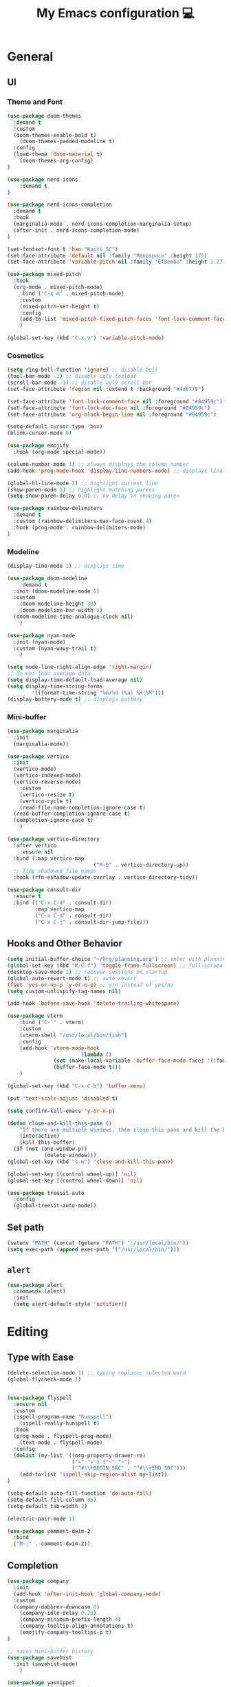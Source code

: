 # -*- buffer-read-only: t -*-
#+TITLE: My Emacs configuration 💻

* General
** UI
*** Theme and Font
#+BEGIN_SRC emacs-lisp
(use-package doom-themes
  :demand t
  :custom
  (doom-themes-enable-bold t)
	(doom-themes-padded-modeline t)
  :config
  (load-theme 'doom-material t)
	(doom-themes-org-config)
)

(use-package nerd-icons
	:demand t
)

(use-package nerd-icons-completion
  :demand t
  :hook
  (marginalia-mode . nerd-icons-completion-marginalia-setup)
  (after-init . nerd-icons-completion-mode)
)

(set-fontset-font t 'han "Kaiti SC")
(set-face-attribute 'default nil :family "Monospace" :height 175)
(set-face-attribute 'variable-pitch nil :family "ETBembo" :height 1.27)

(use-package mixed-pitch
  :hook
  (org-mode . mixed-pitch-mode)
	:bind ("C-x m" . mixed-pitch-mode)
	:custom
	(mixed-pitch-set-height t)
	:config
	(add-to-list 'mixed-pitch-fixed-pitch-faces 'font-lock-comment-face)
	)

(global-set-key (kbd "C-x v") 'variable-pitch-mode)
#+END_SRC
*** Cosmetics
#+begin_src emacs-lisp
(setq ring-bell-function 'ignore) ;; disable bell
(tool-bar-mode -1) ;; disable ugly toolbar
(scroll-bar-mode -1) ;; disable ugly scroll bar
(set-face-attribute 'region nil :extend t :background "#4d6778")

(set-face-attribute 'font-lock-comment-face nil :foreground "#84959c")
(set-face-attribute 'font-lock-doc-face nil :foreground "#84959c")
(set-face-attribute 'org-block-begin-line nil :foreground "#84959c")

(setq-default cursor-type 'box)
(blink-cursor-mode 0)

(use-package emojify
  :hook (org-mode special-mode))

(column-number-mode 1) ;; always displays the column number
(add-hook 'prog-mode-hook 'display-line-numbers-mode) ;; displays line numbers

(global-hl-line-mode 1) ;; highlight current line
(show-paren-mode 1) ;; highlight matching parens
(setq show-paren-delay 0.0) ;; no delay in showing paren

(use-package rainbow-delimiters
  :demand t
  :custom (rainbow-delimiters-max-face-count 4)
  :hook (prog-mode . rainbow-delimiters-mode)
)
#+end_src
*** Modeline
#+BEGIN_SRC emacs-lisp
(display-time-mode 1) ;; displays time

(use-package doom-modeline
	:demand t
  :init (doom-modeline-mode 1)
  :custom
	(doom-modeline-height 30)
	(doom-modeline-bar-width 3)
  (doom-modeline-time-analogue-clock nil)
	)

(use-package nyan-mode
  :init (nyan-mode)
  :custom (nyan-wavy-trail t)
	)

(setq mode-line-right-align-edge 'right-margin)
;; do not load average data
(setq display-time-default-load-average nil)
(setq display-time-string-forms
        '((format-time-string "%m/%d (%a) %H:%M")))
(display-battery-mode t) ;; displays battery
#+END_SRC
*** Mini-buffer
#+begin_src emacs-lisp
(use-package marginalia
  :init
  (marginalia-mode))

(use-package vertico
  :init
  (vertico-mode)
  (vertico-indexed-mode)
  (vertico-reverse-mode)
	:custom
	(vertico-resize t)
	(vertico-cycle t)
	(read-file-name-completion-ignore-case t)
  (read-buffer-completion-ignore-case t)
  (completion-ignore-case t)
	)

(use-package vertico-directory
  :after vertico
	:ensure nil
  :bind (:map vertico-map
							("M-b" . vertico-directory-up))
  ;; Tidy shadowed file names
  :hook (rfn-eshadow-update-overlay . vertico-directory-tidy))

(use-package consult-dir
  :ensure t
  :bind (("C-x C-d" . consult-dir)
         :map vertico-map
         ("C-x C-d" . consult-dir)
         ("C-x C-j" . consult-dir-jump-file)))
#+end_src
** Hooks and Other Behavior
#+BEGIN_SRC emacs-lisp
(setq initial-buffer-choice "~/Org/planning.org") ;; enter with planning.org
(global-set-key (kbd "M-C-f") 'toggle-frame-fullscreen) ;; full-screen
(desktop-save-mode 1) ;; recover sessions on startup
(global-auto-revert-mode t) ;; auto revert
(fset 'yes-or-no-p 'y-or-n-p) ;; y/n instead of yes/no
(setq custom-unlispify-tag-names nil)

(add-hook 'before-save-hook 'delete-trailing-whitespace)

(use-package vterm
	:bind ("C-`" . vterm)
	:custom
	(vterm-shell "/usr/local/bin/fish")
	:config
	(add-hook 'vterm-mode-hook
						(lambda ()
               (set (make-local-variable 'buffer-face-mode-face) '(:family "MonaspiceAr Nerd Font"))
               (buffer-face-mode t)))
	)

(global-set-key (kbd "C-x C-b") 'buffer-menu)

(put 'text-scale-adjust 'disabled t)

(setq confirm-kill-emacs 'y-or-n-p)

(defun close-and-kill-this-pane ()
	"If there are multiple windows, then close this pane and kill the buffer in it also."
	(interactive)
	(kill-this-buffer)
  (if (not (one-window-p))
			(delete-window)))
(global-set-key (kbd "s-w") 'close-and-kill-this-pane)

(global-set-key [(control wheel-up)] 'nil)
(global-set-key [(control wheel-down)] 'nil)

(use-package treesit-auto
  :config
  (global-treesit-auto-mode))
#+END_SRC
** Set path
#+BEGIN_SRC emacs-lisp
(setenv "PATH" (concat (getenv "PATH") ":/usr/local/bin/"))
(setq exec-path (append exec-path '("/usr/local/bin/")))
#+END_SRC
** =alert=
#+BEGIN_SRC emacs-lisp
(use-package alert
  :commands (alert)
  :init
  (setq alert-default-style 'notifier))
#+END_SRC
* Editing
** Type with Ease
#+BEGIN_SRC emacs-lisp
(delete-selection-mode 1) ;; typing replaces selected word
(global-flycheck-mode 1)


(use-package flyspell
  :ensure nil
  :custom
  (ispell-program-name "hunspell")
	(ispell-really-hunspell t)
  :hook
  (prog-mode . flyspell-prog-mode)
	(text-mode . flyspell-mode)
  :config
  (dolist (my-list '((org-property-drawer-re)
                     ("=" "=") ("~" "~")
                     ("^#\\+BEGIN_SRC" . "^#\\+END_SRC")))
    (add-to-list 'ispell-skip-region-alist my-list))
)

(setq-default auto-fill-function 'do-auto-fill)
(setq-default fill-column 85)
(setq-default tab-width 2)

(electric-pair-mode 1)

(use-package comment-dwim-2
  :bind
  ("M-;" . comment-dwim-2))
#+END_SRC
** Completion
#+BEGIN_SRC emacs-lisp
(use-package company
  :init
  (add-hook 'after-init-hook 'global-company-mode)
  :custom
  (company-dabbrev-downcase 0)
	(company-idle-delay 0.25)
	(company-minimum-prefix-length 4)
	(company-tooltip-align-annotations t)
	(emojify-company-tooltips-p t)
)

;; saves mini-buffer history
(use-package savehist
  :init (savehist-mode)
	)

(use-package yasnippet
  :init (yas-global-mode 1)
)

(use-package which-key
  :ensure nil
  :diminish
  :custom
  (which-key-mode t)
  (which-key-add-column-padding 2)
  (which-key-allow-multiple-replacements t)
  (which-key-idle-delay 0.8)
  (which-key-min-display-lines 6)
  (which-key-side-window-slot -10)
)
#+END_SRC
** Quick dictionary
#+BEGIN_SRC emacs-lisp
(use-package define-word
  :bind ("C-c d" . define-word-at-point))

(use-package mw-thesaurus
  :bind ("C-c t" . mw-thesaurus-lookup-at-point)
)
#+END_SRC
** =markdown-mode=
#+BEGIN_SRC emacs-lisp
(use-package markdown-mode
  :commands (markdown-mode gfm-mode)
  :mode (("README\\.md\\'" . gfm-mode)
         ("\\.md\\'" . markdown-mode)
         ("\\.markdown\\'" . markdown-mode))
  :init (setq markdown-command "multimarkdown")
)
#+END_SRC
** =drag-stuff=
#+BEGIN_SRC emacs-lisp
(use-package drag-stuff
  :init (drag-stuff-global-mode 1)
  :bind (("<C-M-up>" . drag-stuff-up)
				 ("<C-M-down>" . drag-stuff-down))
 )
#+END_SRC
** multicursor
#+BEGIN_SRC emacs-lisp
(use-package multiple-cursors
  :bind
  ("C-S-c C-S-c" . mc/edit-lines)
  ("C->" . mc/mark-next-like-this)
  ("C-<" . mc/mark-previous-like-this)
  ("C-c C-<" . mc/mark-all-like-this)
)
#+END_SRC
* PDF
#+begin_src emacs-lisp
(add-to-list
 'display-buffer-alist
 '("\\.pdf$*" (display-buffer-reuse-window display-buffer-in-side-window)
   (window-width . 0.5)
   (side . left)))

(use-package pdf-tools
	:defer t
	:mode  ("\\.pdf\\'" . pdf-view-mode)
	)
#+end_src
* org
** Prerequisite
#+BEGIN_SRC
(global-font-lock-mode 1)
#+end_src
** Cosmetics for Org
#+begin_src emacs-lisp
(set-face-attribute 'org-block nil :foreground nil :inherit 'fixed-pitch)
(set-face-attribute 'org-table nil :inherit 'fixed-pitch)
(set-face-attribute 'org-formula nil :inherit 'fixed-pitch)
(set-face-attribute 'org-code nil :inherit '(shadow fixed-pitch))
(set-face-attribute 'org-verbatim nil :inherit '(shadow fixed-pitch))
(set-face-attribute 'org-special-keyword nil :inherit '(font-lock-comment-face fixed-pitch))
(set-face-attribute 'org-meta-line nil :inherit '(font-lock-comment-face fixed-pitch))
(set-face-attribute 'org-checkbox nil :inherit 'fixed-pitch)
(set-face-attribute 'org-headline-done nil :foreground "#84959c")
#+end_src
** =org=
#+BEGIN_SRC emacs-lisp
;; add org-mode to prog-mode
(add-hook 'org-mode-hook
          (lambda () (run-hooks 'prog-mode-hook)))

(use-package org
  :init (org-clock-persistence-insinuate)
	:hook ((org-mode . org-indent-mode)
				 (org-mode . turn-on-org-cdlatex))
  :bind (("C-c l" . org-store-link)
         ("C-c a" . org-agenda)
         ("C-c c" . org-capture)
         ("C-c b" . org-switchb)
         ("C-c C-x C-o" . org-clock-out)
         )
	:custom
	(org-startup-folded t)
	(org-edit-src-content-indentation 0)
  (org-src-tab-acts-natively t)
  (org-src-preserve-indentation t)
	(org-clock-persist 'history)
	(org-startup-indented t)
	(org-startup-with-inline-images t)
	(org-log-repeat nil)
	(org-ellipsis "↴")
  (org-default-notes-file (concat org-directory "/notes.org"))
	(org-agenda-span 1)
  (org-support-shift-select t)
  (org-todo-keywords (quote ((sequence "TODO" "IN PROGRESS" "PAUSED" "|" "DONE"))))
  (org-clock-idle-time 15)
	(org-agenda-skip-scheduled-if-done t)
	(org-agenda-skip-deadline-if-done t)
	(org-agenda-skip-scheduled-repeats-after-deadline t)
  (agenda-skip-scheduled-if-deadline-is-shown 'repeated-after-deadline)
  (inhibit-compacting-font-caches t)
	(org-refile-use-outline-path "file")
  (org-columns-default-format "%50ITEM(Task) %10Effort(Effort){:} %10CLOCKSUM")
  :config
  (setq org-agenda-files '("~/Org/planning.org" "~/Org/Research" "~/Org/OrgRoam"))
  (setq org-agenda-deadline-faces
        '((1.001 . error)
          (1.0 . org-warning)
          (0.5 . org-upcoming-deadline)
          (0.0 . org-upcoming-distant-deadline)))

	(defun org-journal-find-location ()
    (org-journal-new-entry t)
    (goto-char (point-max))
    (re-search-backward "^\\*")
    )

  (setq org-capture-templates
      '(("t" "TODO Entry" entry (file "~/Org/Planning.org")
         "* TODO %^{Description}\n")
        ("j" "Journal Entry" entry
           (function org-journal-find-location)
           "* %(format-time-string org-journal-time-format) %^{Title}\n%?")
        ("r" "Weekly Review" entry
           (function org-journal-find-location)
           "* Weekly Review %(format-time-string org-journal-time-format)\n%i%?" :created t)
        ("k" "Quote" entry (file "~/Org/Babel/quotes.org")
         "* %^{Author}, /%^{Work}/\n%U\n%i#+BEGIN_QUOTE\n%?\n#+END_QUOTE\n")
        ("b" "Book" entry (file "~/Org/Babel/books.org")
         "* TODO %^{Work}\n+ %^{Author}\n+ %u\n")
        )
      )
)

(use-package org-cdlatex
	:ensure nil
	:after org
	:bind
	  (:map org-cdlatex-mode-map
        ("`" . org-cdlatex-math-modify)
        ("'" . nil)
        ("@" . cdlatex-math-symbol)))
#+END_SRC
** =org-fragtog=
#+begin_src emacs-lisp
(use-package org-fragtog
	:after org
	:custom
	(org-fragtog-preview-delay 0.5)
	(org-startup-with-latex-preview t)
	:config
	(setq org-format-latex-options
				(plist-put org-format-latex-options :scale 1.8))
	)
#+end_src
** =org-super-agenda=
#+begin_src emacs-lisp
(use-package org-super-agenda
	:hook (org-mode . org-super-agenda-mode)
	:config
	(setq org-super-agenda-groups
       '((:auto-outline-path t)
         ))
	)
#+end_src
** =org-modern=
#+begin_src emacs-lisp
(use-package org-modern
	:hook (org-mode . global-org-modern-mode)
	:custom
	(org-modern-star 'fold)
  (org-catch-invisible-edits 'show-and-error)
  (org-special-ctrl-a/e t)
  (org-insert-heading-respect-content t)
  (org-agenda-tags-column 0)
  (org-modern-block-name 0)
  (org-modern-keyword nil)
  (org-modern-priority nil)
	(org-modern-fold-stars
	 '(("⇛" . "⇓") ("⏵" . "▽") ("⯈" . "⯆") ("▸" . "▿") ("▸" . "▿")))
	:config
	(setq org-modern-todo-faces
	     (quote (("IN PROGRESS" :foreground "orange" :inverse-video t :weight semibold)
							 ("PAUSED" :foreground "yellow" :inverse-video t :weight semibold)
							 )))
	(set-face-attribute 'org-modern-progress-complete
											nil :background "#c3e88d" :foreground "gray10")
	(set-face-attribute 'org-modern-progress-incomplete
											nil :background "#bbbeb7" :foreground "gray10")
	)
#+end_src
** =calfw=
#+begin_src emacs-lisp
(use-package calfw
	:defer t
	)

(use-package calfw-org
	:bind ("C-c o c" . cfw:open-org-calendar)
	:custom
	(cfw:org-overwrite-default-keybinding t)
	)
#+end_src
** =org-bullets=
#+BEGIN_SRC emacs-lisp
(use-package org-bullets
	:hook (org-mode . org-bullets-mode)
	)
#+END_SRC

** =org-journal=
#+BEGIN_SRC emacs-lisp
(use-package org-journal
	:defer t
  :custom
  (org-journal-file-type 'yearly)
  (org-journal-file-format "%Y.org")
  (org-journal-dir  "~/Org/journal/")
  (org-journal-date-format "%A, %m/%d/%Y")
  (org-journal-time-format "%H:%M")
)

(with-eval-after-load 'org-journal
  (remove-hook 'calendar-today-visible-hook 'org-journal-mark-entries)
  (remove-hook 'calendar-today-invisible-hook 'org-journal-mark-entries))

#+END_SRC

** =org-pomodoro=
#+BEGIN_SRC emacs-lisp
(use-package org-pomodoro
  :after org
  :bind (("C-c p" . org-pomodoro))
  :custom
  (org-pomodoro-ticking-sound-p nil)
  (org-clock-mode-line-total 'today)
  (org-pomodoro-manual-break t)
  (org-pomodoro-length 50)
  (org-pomodoro-short-break-length 5)
  (org-pomodoro-long-break-length 10)
  (org-pomodoro-long-break-frequency 2)
  (org-pomodoro-finished-sound "~/.emacs.d/audio/goes-without-saying.mp3")
  (org-pomodoro-overtime-sound "~/.emacs.d/audio/goes-without-saying.mp3")
  (org-pomodoro-short-break-sound "~/.emacs.d/audio/deduction.mp3")
  (org-pomodoro-long-break-sound "~/.emacs.d/audio/solemn.mp3")
)
#+END_SRC

** =org-roam=
#+begin_src emacs-lisp
(use-package org-roam
  :bind (("C-c n l" . org-roam-buffer-toggle)
         ("C-c n f" . org-roam-node-find)
         ("C-c n i" . org-roam-node-insert)
         ("C-c n c" . org-roam-capture))
  :custom
  (org-roam-directory (file-truename "~/Org/OrgRoam/"))
  :config
  (org-roam-db-autosync-mode))
#+end_src
** TODO =org-rifle=
#+begin_src emacs-lisp
(use-package helm-org-rifle
	:after org
	)
#+end_src
** =zotxt=
#+begin_src emacs-lisp
(use-package zotxt
	:hook (org-mode . org-zotxt-mode)
	:custom
	(zotxt-default-bibliography-style "chicago-author-date")
	(zotxt-default-search-method :title-creator-year)
	)
#+end_src
* LaTeX
** =AUCTeX=
#+BEGIN_SRC emacs-lisp
(add-hook 'LaTeX-mode-hook
          (lambda () (run-hooks 'prog-mode-hook)))

(use-package tex
  :ensure auctex
  :mode ("\\.tex\\'" . LaTeX-mode)
  :bind ("s-[" . TeX-command-run-all) ;; C-c C-a
	:hook ((LaTeX-mode . TeX-source-correlate-mode)
				 (LaTeX-mode . turn-on-reftex))
	:custom
  (TeX-auto-save t)
  (TeX-parse-self t)
  (LaTeX-electric-left-right-brace 1)
  (TeX-source-correlate-method 'synctex)
  (TeX-source-correlate-mode t)
  (TeX-source-correlate-start-server t)
  (TeX-PDF-mode t)
  :config
	(setq emojify-mode -1)
	(setq-default TeX-engine 'luatex)
  (setq-default TeX-master t)
  (setq LaTeX-clean-intermediate-suffixes
         (append LaTeX-clean-intermediate-suffixes
                 (list "\\.fdb_latexmk" "\\.tex~" "\\.log" "\\.tdo"))
         LaTeX-clean-output-suffixes
         (append LaTeX-clean-output-suffixes
                 (list "\\.dvi" "\\.ps" "\\.xdv" "\\.log" "\\.prv" "\\.fmt")))

	(setq reftex-plug-into-AUCTeX t)

	(setq TeX-view-program-list
      '(("Skim" "/Applications/Skim.app/Contents/SharedSupport/displayline %n %o %b")))

	(setq TeX-view-program-selection '((output-pdf "Skim")))
)
#+END_SRC
** =cdlatex=
#+BEGIN_SRC emacs-lisp
(eval-after-load 'cdlatex ;; disable cdlatex auto paren
  (lambda ()
    (substitute-key-definition 'cdlatex-pbb nil cdlatex-mode-map)
    (substitute-key-definition 'cdlatex-dollar nil cdlatex-mode-map)
		(substitute-key-definition 'cdlatex-sub-superscript nil cdlatex-mode-map)
    ;; yasnippet kdb takes priority
    (unless (eq (caar minor-mode-map-alist) 'yas-minor-mode)
      (let ((mykeys (assq 'yas-minor-mode minor-mode-map-alist)))
        (assq-delete-all 'yas-minor-mode minor-mode-map-alist)
        (add-to-list 'minor-mode-map-alist mykeys))))
)

(use-package cdlatex
  :hook (LaTeX-mode . turn-on-cdlatex)
  :init
  (setq cdlatex-math-modify-prefix 96  ;; "`"
        cdlatex-math-symbol-prefix 64) ;; "@"
	:config
  (setq cdlatex-math-symbol-alist
        '((?0 ("\\varnothing" ))
          (?e ("\\varepsilon"))
          (?> ("\\geq"))
          (?< ("\\leq" "\\vartriangleleft" "\\preccurlyeq"))
          (123 ("\\subseteq" "\\subset"))
          (125 ("\\supset" "\\supseteq"))
          (?~ ("\\simeq" "\\approx"))
          (?! ("\\neq" "\\neg"))
          (?c ("\\circ"))
          (?. ("\\ldots" "\\cdot"))
          (?[ ("\\Longleftarrow"))
          (?] ("\\Longrightarrow" "\\Rightarrow"))
          (?+ ("\\oplus"))
          (?| ("\\mid"))
          (?F ("\\Phi"))
          (?n ("\\nabla"))
          (?t ("\\tau" "\\to"))
          (?S ("\\sum" "\\Sigma"))
          (?* ("\\times" "\\otimes"))
          (?= ("\\equiv"))
					(?- ("\\vdash" "\\models"))
          (?B ("\\Box"))
          (?D ("\\Delta" "\\Diamond"))
					(?V ("\\bigvee"))
					(?& ("\\wedge" "\bigwedge"))
          ))
  (setq cdlatex-math-modify-alist
        '((?B "\\mathbb" nil t nil nil)
          (?c "\\mathcal" nil t nil nil)
          (?2 "\\sqrt" nil t nil nil)
          (?t "\\text" nil t nil nil)
          (?v "\\vv" nil t nil nil)
          (?f "\\mathfrak" nil t nil nil)
          (?m "\\pmod" nil t nil nil)
          (?- "\\overline" nil t nil nil)
          (?_ "\\underline" "\\underline" t nil nil)
          (?~ "\\widetilde" nil t nil nil)
          (?^ "\\widehat" nil t nil nil)
					(?s "\\mathsf" "\\textsf" t nil nil)
					(?b "\\bm" "\\textbf" t nil nil)
          ))
  (setq cdlatex-command-alist
      '(("axm" "Insert axiom environment"
         "" cdlatex-environment ("axiom") t nil)
        ("prop" "Insert proposition environment"
           "" cdlatex-environment ("proposition") t nil)
				("thm" "Insert theorem environment"
           "" cdlatex-environment ("theorem") t nil)
        ("lcm" "Insert `lcm'"
         "\\text{lcm}" cdlatex-position-cursor nil nil t)
        ("gal" "Insert Galois group"
         "\\text{Gal}(?)" cdlatex-position-cursor nil nil t)
        ("irr" "Insert `irr'"
         "\\text{irr}_{?}()" cdlatex-position-cursor nil nil t)
				("gn" "Insert gödel numbering"
         "\\ulcorner ?\\urcorner" cdlatex-position-cursor nil nil t)
        ("im" "Insert image"
         "\\text{im}(?)" cdlatex-position-cursor nil nil t)
				("mfa" "Insert A-quantifier in metalanguage"
         "\\rotatebox[origin=c]{180}{A}" cdlatex-position-cursor nil nil t)
				("lpa" "Insert L_PA"
         "\\mathcal{L}_{\\textsf{PA}}" cdlatex-position-cursor nil nil t)
        ))
)
#+END_SRC
* Lean
#+begin_src emacs-lisp
(use-package lean4-mode
	:mode ("\\.lean$" . lean4-mode)
  :commands lean4-mode
  :vc (:url "https://github.com/leanprover-community/lean4-mode.git"
       :rev :last-release
       ))
#+end_src
* TODO LLM
#+begin_src emacs-lisp
(use-package gptel
	)
#+end_src
* GitHub integration
** =Magit=
#+BEGIN_SRC emacs-lisp
(use-package magit
  :bind
  ("C-x g" . magit-status)
	)
#+END_SRC
** Git-gutter
#+begin_src emacs-lisp
(use-package git-gutter
  :hook (prog-mode . git-gutter-mode)
  :custom
  (git-gutter:update-interval 0.5)
)

(use-package git-gutter-fringe
	:ensure nil
	:after git-gutter
  :config
  (define-fringe-bitmap 'git-gutter-fr:added [224] nil nil '(center repeated))
  (define-fringe-bitmap 'git-gutter-fr:modified [224] nil nil '(center repeated))
  (define-fringe-bitmap 'git-gutter-fr:deleted [128 192 224 240] nil nil 'bottom)
	)
#+end_src
